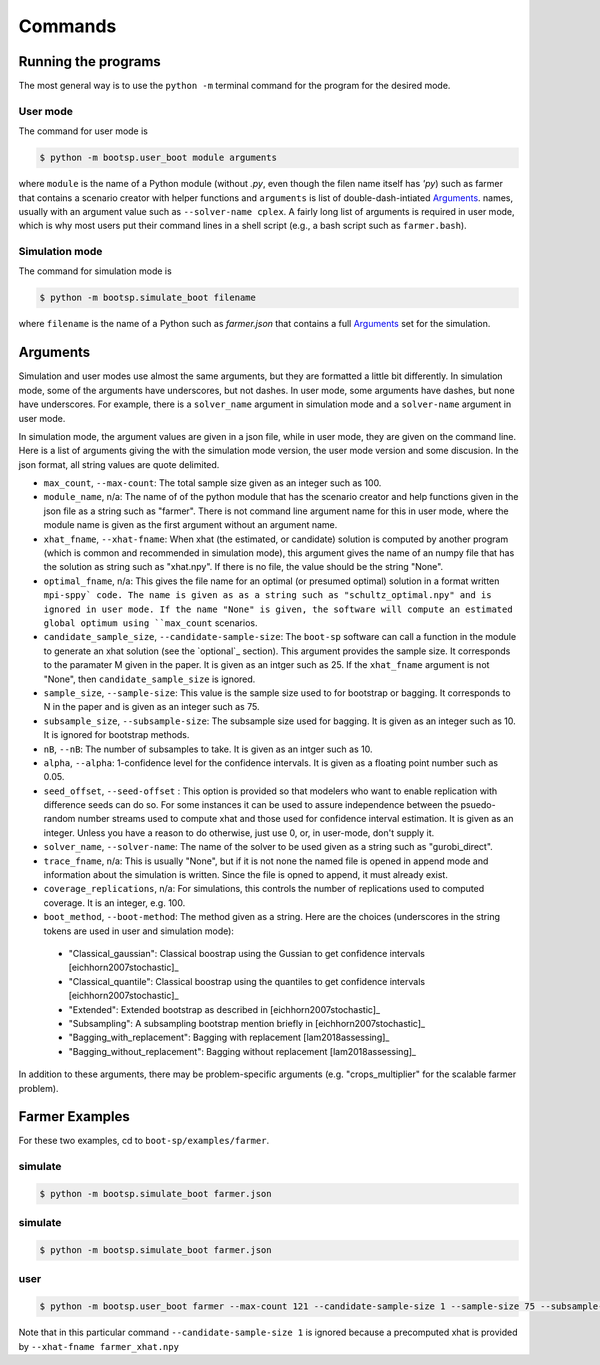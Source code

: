 .. _commands:

Commands
========

Running the programs
--------------------

The most general way is to use the ``python -m`` terminal command for the program for the desired mode.


User mode
^^^^^^^^^

The command for user mode is

.. code-block:: bash

   $ python -m bootsp.user_boot module arguments

where ``module`` is the name of a Python module (without `.py`, even
though the filen name itself has `'py`) such as farmer that contains a
scenario creator with helper functions and ``arguments`` is list of
double-dash-intiated `Arguments`_.
names, usually with an argument value
such as ``--solver-name cplex``. A fairly long list of arguments is
required in user mode, which is why most users put their command lines
in a shell script (e.g., a bash script such as ``farmer.bash``).


Simulation mode
^^^^^^^^^^^^^^^

The command for simulation mode is

.. code-block:: bash

   $ python -m bootsp.simulate_boot filename

where ``filename`` is the name of a Python such as `farmer.json` that contains a full `Arguments`_ set for the simulation.

.. _Arguments:

Arguments
---------

Simulation and user modes use almost the same arguments, but they are formatted a little
bit differently. In simulation mode, some of the arguments have underscores, but not dashes.
In user mode, some arguments have dashes, but none have underscores. For example, there
is a ``solver_name`` argument in simulation mode and a ``solver-name`` argument in user mode.

In simulation mode, the
argument values are given in a json file, while in user mode, they are given on the command line.
Here is a list of arguments giving the with the simulation mode version, the user mode version and
some discusion. In the json format, all string values are quote delimited.

*    ``max_count``, ``--max-count``: The total sample size given as an integer such as 100.

* ``module_name``, n/a: The name of of the python module that has the scenario creator and help functions given in the json file as a string such as "farmer". There is not command line argument name for this in user mode, where the module name is given as the first argument without an argument name.
     
* ``xhat_fname``, ``--xhat-fname``: When xhat (the estimated, or candidate) solution is computed by another program (which is common and recommended in simulation mode), this argument gives the name of an numpy file that has the solution as string such as "xhat.npy". If there is no file, the value should be the string "None".

*     ``optimal_fname``, n/a: This gives the file name for an optimal (or presumed optimal) solution in a format written ``mpi-sppy` code. The name is given as as a string such as "schultz_optimal.npy" and is ignored in user mode. If the name "None" is given, the software will compute an estimated global optimum using ``max_count`` scenarios.

* ``candidate_sample_size``, ``--candidate-sample-size``: The ``boot-sp`` software can call a function in the module to generate an xhat solution (see the `optional`_ section). This argument provides the sample size. It corresponds to the paramater M given in the paper. It is given as an intger such as 25.  If the ``xhat_fname`` argument is not "None", then ``candidate_sample_size`` is ignored.

*     ``sample_size``, ``--sample-size``: This value is the sample size used to for bootstrap or bagging. It corresponds to N in the paper and is given as an integer such as 75.  

*     ``subsample_size``, ``--subsample-size``: The subsample size used for bagging. It is given as an integer such as 10. It is ignored for bootstrap methods.

*     ``nB``, ``--nB``: The number of subsamples to take. It is given as an intger such as 10.

*     ``alpha``, ``--alpha``: 1-confidence level for the confidence intervals. It is given as a floating point number such as 0.05.

*     ``seed_offset``, ``--seed-offset`` : This option is provided so that modelers who want to enable replication with difference seeds can do so. For some instances it can be used to assure independence between the psuedo-random number streams used to compute xhat and those used for confidence interval estimation. It is given as an integer. Unless you have a reason to do otherwise, just use 0, or, in user-mode, don't supply it.

*     ``solver_name``, ``--solver-name``: The name of the solver to be used given as a string such as "gurobi_direct".

*      ``trace_fname``, n/a: This is usually "None", but if it is not none the named file is opened in append mode and information about the simulation is written. Since the file is opned to append, it must already exist.

*       ``coverage_replications``, n/a: For simulations, this controls the number of replications used to computed coverage. It is an integer, e.g. 100.

*     ``boot_method``, ``--boot-method``: The method given as a string. Here are the choices (underscores in the string tokens are used in user and simulation mode):

    - "Classical_gaussian":  Classical boostrap using the Gussian to get confidence intervals [eichhorn2007stochastic]_
      
    - "Classical_quantile": Classical boostrap using the quantiles to get confidence intervals [eichhorn2007stochastic]_
      
    - "Extended": Extended bootstrap as described in [eichhorn2007stochastic]_

    - "Subsampling": A subsampling bootstrap mention briefly in [eichhorn2007stochastic]_

    - "Bagging_with_replacement": Bagging with replacement [lam2018assessing]_

    - "Bagging_without_replacement": Bagging without replacement [lam2018assessing]_


In addition to these arguments, there may be problem-specific arguments (e.g. "crops_multiplier" for
the scalable farmer problem).

Farmer Examples
---------------

For these two examples, cd to ``boot-sp/examples/farmer``.

simulate
^^^^^^^^

.. code-block:: bash

   $ python -m bootsp.simulate_boot farmer.json

simulate
^^^^^^^^

.. code-block:: bash

   $ python -m bootsp.simulate_boot farmer.json
   

user
^^^^

.. code-block:: bash

    $ python -m bootsp.user_boot farmer --max-count 121 --candidate-sample-size 1 --sample-size 75 --subsample-size 10 --nB 10 --alpha 0.05 --seed-offset 100  --solver-name cplex --boot-method Bagging_with_replacement --xhat-fname farmer_xhat.npy

Note that in this particular command ``--candidate-sample-size 1`` is ignored because a precomputed xhat is provided by ``--xhat-fname farmer_xhat.npy``
